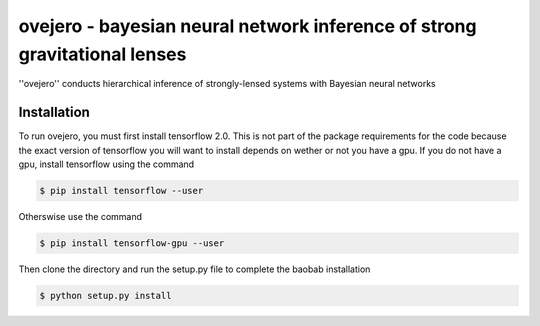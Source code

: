 ========================================================
ovejero - bayesian neural network inference of strong gravitational lenses
========================================================
''ovejero'' conducts hierarchical inference of strongly-lensed systems with Bayesian neural networks

Installation
------------
To run ovejero, you must first install tensorflow 2.0. This is not part of the package requirements for the code because the exact version of tensorflow you will want to install depends on wether or not you have a gpu. If you do not have a gpu, install tensorflow using the command

.. code-block:: bash

	$ pip install tensorflow --user

Otherswise use the command 

.. code-block:: bash

	$ pip install tensorflow-gpu --user

Then clone the directory and run the setup.py file to complete the baobab installation

.. code-block:: bash

	$ python setup.py install

